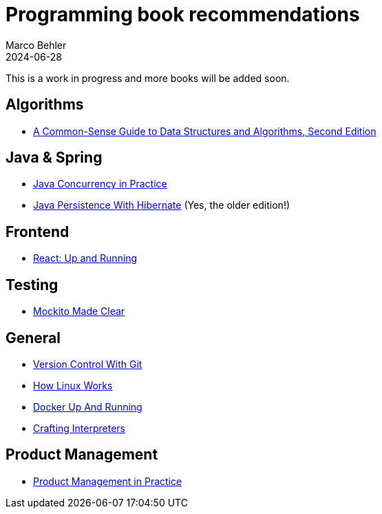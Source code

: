 = Programming book recommendations
Marco Behler
2024-06-28
:page-layout: layout-guides
:linkattrs:
:page-image: "/images/guides/undraw_Building_re_xfcm.png"
:page-description: A list of programming books I've read and that I can wholeheartedly recommend.
:page-published: true
:page-tags: ["programming books"]
:page-commento_id: programming-books

This is a work in progress and more books will be added soon.

== Algorithms

- https://amzn.to/3XJwlzE[A Common-Sense Guide to Data Structures and Algorithms, Second Edition]

== Java & Spring

- https://amzn.to/3L0aLzo[Java Concurrency in Practice]
- https://amzn.to/4bjUrE9[Java Persistence With Hibernate] (Yes, the older edition!)

== Frontend

- https://amzn.to/3zmvXNr[React: Up and Running]

== Testing

- https://amzn.to/4eJO8Nm[Mockito Made Clear]

== General

- https://amzn.to/4cnwu08[Version Control With Git]
- https://amzn.to/4cFZMGZ[How Linux Works]
- https://amzn.to/4cHgC8o[Docker Up And Running]
- https://amzn.to/3W2D06I[Crafting Interpreters]

== Product Management

- https://amzn.to/3La6wRD[Product Management in Practice]



